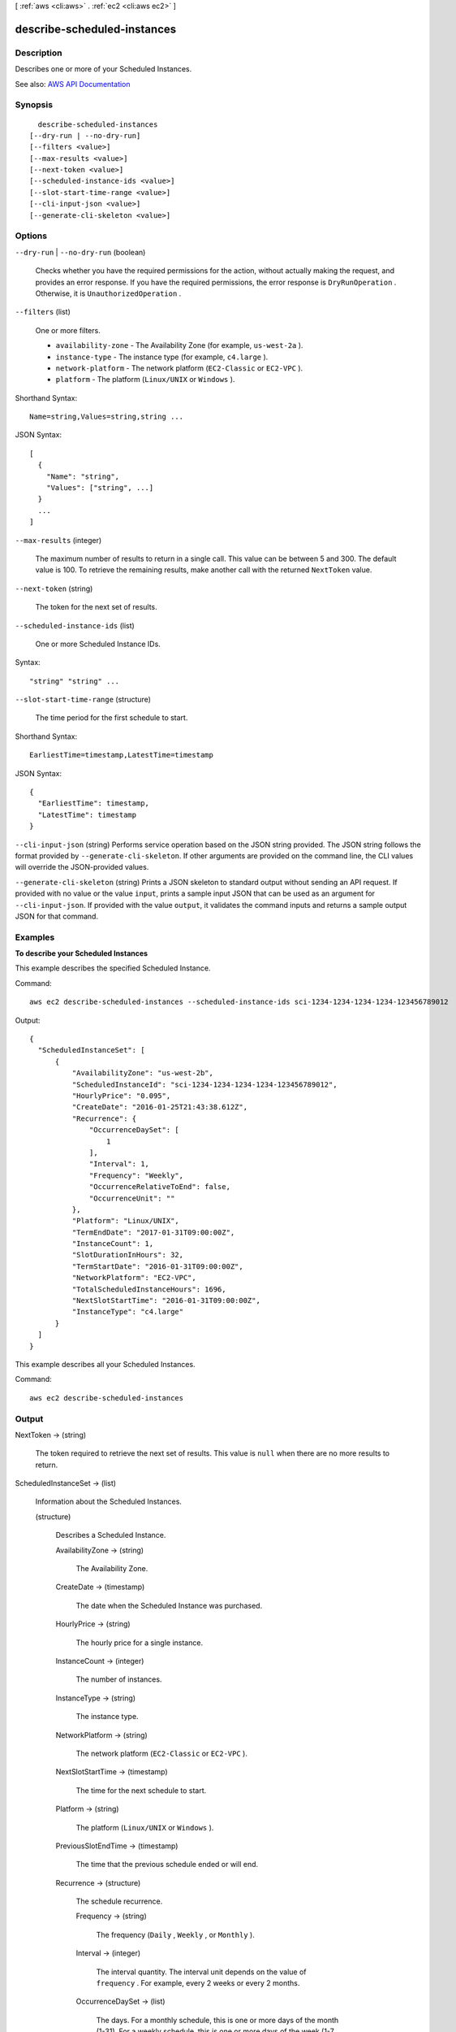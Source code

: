 [ :ref:`aws <cli:aws>` . :ref:`ec2 <cli:aws ec2>` ]

.. _cli:aws ec2 describe-scheduled-instances:


****************************
describe-scheduled-instances
****************************



===========
Description
===========



Describes one or more of your Scheduled Instances.



See also: `AWS API Documentation <https://docs.aws.amazon.com/goto/WebAPI/ec2-2016-11-15/DescribeScheduledInstances>`_


========
Synopsis
========

::

    describe-scheduled-instances
  [--dry-run | --no-dry-run]
  [--filters <value>]
  [--max-results <value>]
  [--next-token <value>]
  [--scheduled-instance-ids <value>]
  [--slot-start-time-range <value>]
  [--cli-input-json <value>]
  [--generate-cli-skeleton <value>]




=======
Options
=======

``--dry-run`` | ``--no-dry-run`` (boolean)


  Checks whether you have the required permissions for the action, without actually making the request, and provides an error response. If you have the required permissions, the error response is ``DryRunOperation`` . Otherwise, it is ``UnauthorizedOperation`` .

  

``--filters`` (list)


  One or more filters.

   

   
  * ``availability-zone`` - The Availability Zone (for example, ``us-west-2a`` ). 
   
  * ``instance-type`` - The instance type (for example, ``c4.large`` ). 
   
  * ``network-platform`` - The network platform (``EC2-Classic`` or ``EC2-VPC`` ). 
   
  * ``platform`` - The platform (``Linux/UNIX`` or ``Windows`` ). 
   

  



Shorthand Syntax::

    Name=string,Values=string,string ...




JSON Syntax::

  [
    {
      "Name": "string",
      "Values": ["string", ...]
    }
    ...
  ]



``--max-results`` (integer)


  The maximum number of results to return in a single call. This value can be between 5 and 300. The default value is 100. To retrieve the remaining results, make another call with the returned ``NextToken`` value.

  

``--next-token`` (string)


  The token for the next set of results.

  

``--scheduled-instance-ids`` (list)


  One or more Scheduled Instance IDs.

  



Syntax::

  "string" "string" ...



``--slot-start-time-range`` (structure)


  The time period for the first schedule to start.

  



Shorthand Syntax::

    EarliestTime=timestamp,LatestTime=timestamp




JSON Syntax::

  {
    "EarliestTime": timestamp,
    "LatestTime": timestamp
  }



``--cli-input-json`` (string)
Performs service operation based on the JSON string provided. The JSON string follows the format provided by ``--generate-cli-skeleton``. If other arguments are provided on the command line, the CLI values will override the JSON-provided values.

``--generate-cli-skeleton`` (string)
Prints a JSON skeleton to standard output without sending an API request. If provided with no value or the value ``input``, prints a sample input JSON that can be used as an argument for ``--cli-input-json``. If provided with the value ``output``, it validates the command inputs and returns a sample output JSON for that command.



========
Examples
========

**To describe your Scheduled Instances**

This example describes the specified Scheduled Instance.

Command::

  aws ec2 describe-scheduled-instances --scheduled-instance-ids sci-1234-1234-1234-1234-123456789012

Output::

  {
    "ScheduledInstanceSet": [
        {
            "AvailabilityZone": "us-west-2b",
            "ScheduledInstanceId": "sci-1234-1234-1234-1234-123456789012",
            "HourlyPrice": "0.095",
            "CreateDate": "2016-01-25T21:43:38.612Z",
            "Recurrence": {
                "OccurrenceDaySet": [
                    1
                ],
                "Interval": 1,
                "Frequency": "Weekly",
                "OccurrenceRelativeToEnd": false,
                "OccurrenceUnit": ""
            },
            "Platform": "Linux/UNIX",
            "TermEndDate": "2017-01-31T09:00:00Z",
            "InstanceCount": 1,
            "SlotDurationInHours": 32,
            "TermStartDate": "2016-01-31T09:00:00Z",
            "NetworkPlatform": "EC2-VPC",
            "TotalScheduledInstanceHours": 1696,
            "NextSlotStartTime": "2016-01-31T09:00:00Z",
            "InstanceType": "c4.large"
        }
    ]
  }

This example describes all your Scheduled Instances.

Command::

  aws ec2 describe-scheduled-instances


======
Output
======

NextToken -> (string)

  

  The token required to retrieve the next set of results. This value is ``null`` when there are no more results to return.

  

  

ScheduledInstanceSet -> (list)

  

  Information about the Scheduled Instances.

  

  (structure)

    

    Describes a Scheduled Instance.

    

    AvailabilityZone -> (string)

      

      The Availability Zone.

      

      

    CreateDate -> (timestamp)

      

      The date when the Scheduled Instance was purchased.

      

      

    HourlyPrice -> (string)

      

      The hourly price for a single instance.

      

      

    InstanceCount -> (integer)

      

      The number of instances.

      

      

    InstanceType -> (string)

      

      The instance type.

      

      

    NetworkPlatform -> (string)

      

      The network platform (``EC2-Classic`` or ``EC2-VPC`` ).

      

      

    NextSlotStartTime -> (timestamp)

      

      The time for the next schedule to start.

      

      

    Platform -> (string)

      

      The platform (``Linux/UNIX`` or ``Windows`` ).

      

      

    PreviousSlotEndTime -> (timestamp)

      

      The time that the previous schedule ended or will end.

      

      

    Recurrence -> (structure)

      

      The schedule recurrence.

      

      Frequency -> (string)

        

        The frequency (``Daily`` , ``Weekly`` , or ``Monthly`` ).

        

        

      Interval -> (integer)

        

        The interval quantity. The interval unit depends on the value of ``frequency`` . For example, every 2 weeks or every 2 months.

        

        

      OccurrenceDaySet -> (list)

        

        The days. For a monthly schedule, this is one or more days of the month (1-31). For a weekly schedule, this is one or more days of the week (1-7, where 1 is Sunday).

        

        (integer)

          

          

        

      OccurrenceRelativeToEnd -> (boolean)

        

        Indicates whether the occurrence is relative to the end of the specified week or month.

        

        

      OccurrenceUnit -> (string)

        

        The unit for ``occurrenceDaySet`` (``DayOfWeek`` or ``DayOfMonth`` ).

        

        

      

    ScheduledInstanceId -> (string)

      

      The Scheduled Instance ID.

      

      

    SlotDurationInHours -> (integer)

      

      The number of hours in the schedule.

      

      

    TermEndDate -> (timestamp)

      

      The end date for the Scheduled Instance.

      

      

    TermStartDate -> (timestamp)

      

      The start date for the Scheduled Instance.

      

      

    TotalScheduledInstanceHours -> (integer)

      

      The total number of hours for a single instance for the entire term.

      

      

    

  

